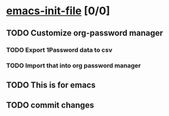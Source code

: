 * [[elisp:(org-projectile:open-project%20"emacs-init-file")][emacs-init-file]] [0/0]
  :PROPERTIES:
  :CATEGORY: emacs-init-file
  :END:
** TODO Customize org-password manager
   :PROPERTIES:
   :ID:       0B6D17E4-BB8B-4418-85AA-149198601E74
   :END:
*** TODO Export 1Password data to csv
    :PROPERTIES:
    :ID:       0CD0EAEC-8CAD-4C43-AACC-D0A9C5B60A71
    :END:
*** TODO Import that into org password manager
    :PROPERTIES:
    :ID:       6CDBBF84-F369-4376-B735-A51272E1126B
    :END:
** TODO This is for emacs
   :PROPERTIES:
   :ID:       46118264-92F6-4680-9C39-C5796245593A
   :END:
** TODO commit changes
   SCHEDULED: <2017-02-10 Fri 11:45>

